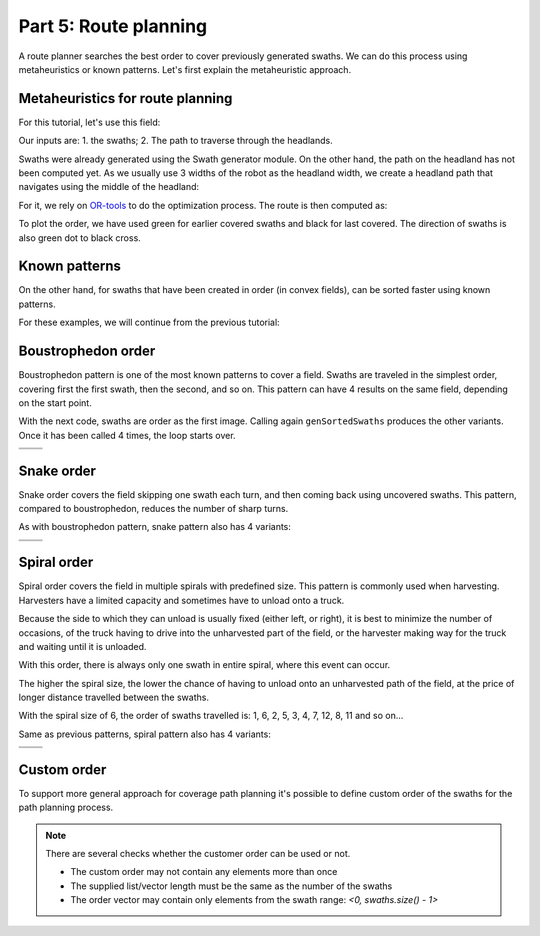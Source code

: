 Part 5: Route planning
======================

.. |boustrophedon1| image:: ../../figures/Tutorial_5_1_Boustrophedon_1.png
    :scale: 60%
.. |boustrophedon2| image:: ../../figures/Tutorial_5_1_Boustrophedon_2.png
    :scale: 60%
.. |boustrophedon3| image:: ../../figures/Tutorial_5_1_Boustrophedon_3.png
    :scale: 60%
.. |boustrophedon4| image:: ../../figures/Tutorial_5_1_Boustrophedon_4.png
    :scale: 60%
.. |snake1| image:: ../../figures/Tutorial_5_2_Snake_1.png
    :scale: 60%
.. |snake2| image:: ../../figures/Tutorial_5_2_Snake_2.png
    :scale: 60%
.. |snake3| image:: ../../figures/Tutorial_5_2_Snake_3.png
    :scale: 60%
.. |snake4| image:: ../../figures/Tutorial_5_2_Snake_4.png
    :scale: 60%
.. |spiral1| image:: ../../figures/Tutorial_5_3_Spiral_1.png
    :scale: 60%
.. |spiral2| image:: ../../figures/Tutorial_5_3_Spiral_2.png
    :scale: 60%
.. |spiral3| image:: ../../figures/Tutorial_5_3_Spiral_3.png
    :scale: 60%
.. |spiral4| image:: ../../figures/Tutorial_5_3_Spiral_4.png
    :scale: 60%


A route planner searches the best order to cover previously generated swaths.
We can do this process using metaheuristics or known patterns. Let's first explain the metaheuristic approach.

Metaheuristics for route planning
---------------------------------

For this tutorial, let's use this field:

.. image:: ../../figures/Tutorial_5_0_field.png


Our inputs are: 1. the swaths; 2. The path to traverse through the headlands.

Swaths were already generated using the Swath generator module. On the other hand, the path on the headland has not been computed yet. As we usually use 3 widths of the robot as the headland width, we create a headland path that navigates using the middle of the headland:

.. tabs:: lang

  .. code-tab:: cpp
    :caption: C++

    f2c::hg::ConstHL const_hl;
    F2CCells mid_hl = const_hl.generateHeadlands(cells, 1.5 * robot.getWidth());
    F2CCells no_hl = const_hl.generateHeadlands(cells, 3.0 * robot.getWidth());

    f2c::sg::BruteForce bf;
    F2CSwathsByCells swaths = bf.generateSwaths(M_PI/2.0, robot.getCovWidth(), no_hl);

  .. code-tab:: python
    :caption: Python

    const_hl = f2c.HG_Const_gen();
    mid_hl = const_hl.generateHeadlands(cells, 1.5 * robot.getWidth());
    no_hl = const_hl.generateHeadlands(cells, 3.0 * robot.getWidth());

    bf = f2c.SG_BruteForce();
    swaths = bf.generateSwaths(math.pi/2.0, robot.getCovWidth(), no_hl);


For it, we rely on `OR-tools <https://developers.google.com/optimization>`__ to do the optimization process.
The route is then computed as:

.. tabs:: lang

  .. code-tab:: cpp
    :caption: C++
 
    f2c::rp::RoutePlannerBase route_planner;
    F2CRoute route = route_planner.genRoute(mid_hl, swaths);

  .. code-tab:: python
    :caption: Python

    route_planner = f2c.RP_RoutePlannerBase();
    route = route_planner.genRoute(mid_hl, swaths);


.. image:: ../../figures/Tutorial_5_0_route.png

To plot the order, we have used green for earlier covered swaths and black for last covered.
The direction of swaths is also green dot to black cross.

Known patterns
--------------

On the other hand, for swaths that have been created in order (in convex fields), can be sorted faster using known patterns.

For these examples, we will continue from the previous tutorial:

.. tabs:: lang

  .. code-tab:: cpp
    :caption: C++
 
    f2c::Random rand(42);
    F2CRobot robot (2.0, 6.0);
    f2c::hg::ConstHL const_hl;
    F2CCells cells = rand.generateRandField(1e4, 5).getField();
    F2CCells no_hl = const_hl.generateHeadlands(cells, 3.0 * robot.getWidth());
    f2c::sg::BruteForce bf;
    F2CSwaths swaths = bf.generateSwaths(M_PI, robot.getCovWidth(), no_hl.getGeometry(0));

  .. code-tab:: python
    :caption: Python

    rand = f2c.Random(42);
    robot = f2c.Robot(2.0, 6.0);
    const_hl = f2c.HG_Const_gen();
    field = rand.generateRandField(1e4, 5);
    cells = field.getField();
    no_hl = const_hl.generateHeadlands(cells, 3.0 * robot.getWidth());
    bf = f2c.SG_BruteForce();
    swaths = bf.generateSwaths(math.pi, robot.getCovWidth(), no_hl.getGeometry(0));




.. image:: ../../figures/Tutorial_4_1_Brute_force_Angle.png


Boustrophedon order
-------------------

Boustrophedon pattern is one of the most known patterns to cover a field.
Swaths are traveled in the simplest order, covering first the first swath, then the second, and so on.
This pattern can have 4 results on the same field, depending on the start point.

With the next code, swaths are order as the first image.
Calling again ``genSortedSwaths`` produces the other variants.
Once it has been called 4 times, the loop starts over.

.. tabs:: lang

  .. code-tab:: cpp
    :caption: C++
 
    f2c::rp::BoustrophedonOrder boustrophedon_sorter;
    boustrophedon_swaths = boustrophedon_sorter.genSortedSwaths(swaths);
  
  .. code-tab:: python
    :caption: Python

    boustrophedon_sorter = f2c.RP_Boustrophedon();
    swaths = boustrophedon_sorter.genSortedSwaths(swaths);

+------------------+------------------+
| |boustrophedon1| | |boustrophedon2| |
+------------------+------------------+
| |boustrophedon3| | |boustrophedon4| |
+------------------+------------------+

Snake order
-----------

Snake order covers the field skipping one swath each turn, and then coming back using uncovered swaths. This pattern, compared to boustrophedon, reduces the number of sharp turns.

As with boustrophedon pattern, snake pattern also has 4 variants:

.. tabs:: lang

  .. code-tab:: cpp
    :caption: C++
 
    f2c::rp::SnakeOrder snake_sorter;
    snake_swaths = snake_sorter.genSortedSwaths(swaths);
  
  .. code-tab:: python
    :caption: Python

    snake_sorter = f2c.RP_Snake();
    swaths = snake_sorter.genSortedSwaths(swaths);


+----------+----------+
| |snake1| | |snake2| |
+----------+----------+
| |snake3| | |snake4| |
+----------+----------+

Spiral order
------------

Spiral order covers the field in multiple spirals with predefined size.
This pattern is commonly used when harvesting.
Harvesters have a limited capacity and sometimes have to unload onto a truck.

Because the side to which they can unload is usually fixed (either left, or right), it is best to minimize the number of occasions,
of the truck having to drive into the unharvested part of the field, or the harvester making way for the truck and waiting until it is unloaded.

With this order, there is always only one swath in entire spiral, where this event can occur.

The higher the spiral size, the lower the chance of having to unload onto an unharvested path of the field,
at the price of longer distance travelled between the swaths.

With the spiral size of 6, the order of swaths travelled is:
1, 6, 2, 5, 3, 4, 7, 12, 8, 11 and so on...

Same as previous patterns, spiral pattern also has 4 variants:

.. tabs:: lang

  .. code-tab:: cpp
    :caption: C++
 
    f2c::rp::SpiralOrder spiral_sorter(6);
    spiral_swaths = spiral_sorter.genSortedSwaths(swaths);
  
  .. code-tab:: python
    :caption: Python
  
    spiral_sorter = f2c.RP_Spiral(6);
    swaths = spiral_sorter.genSortedSwaths(swaths);




+-----------+-----------+
| |spiral1| | |spiral2| |
+-----------+-----------+
| |spiral3| | |spiral4| |
+-----------+-----------+


Custom order
------------

To support more general approach for coverage path planning it's possible to define
custom order of the swaths for the path planning process.

.. tabs:: lang

  .. code-tab:: cpp
    :caption: C++
 
    f2c::rp::CustomOrder custom_order({0, 1, 2, 3, 4});
    custom_swaths = custom_order.genSortedSwaths(swaths);
  
  .. code-tab:: python
    :caption: Python
  
    custom_order = f2c.RP_CustomOrder([0, 1, 2, 3, 4])
    swaths = custom_order.genSortedSwaths(swaths)


.. note::
    There are several checks whether the customer order can be used or not.

    - The custom order may not contain any elements more than once
    - The supplied list/vector length must be the same as the number of the swaths
    - The order vector may contain only elements from the swath range: `<0, swaths.size() - 1>`
